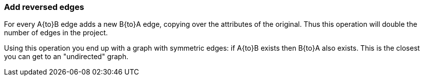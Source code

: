 ### Add reversed edges

For every A{to}B edge adds a new B{to}A edge, copying over the attributes of the original.
Thus this operation will double the number of edges in the project.

Using this operation you end up with a graph with symmetric edges: if A{to}B exists then
B{to}A also exists. This is the closest you can get to an "undirected" graph.

